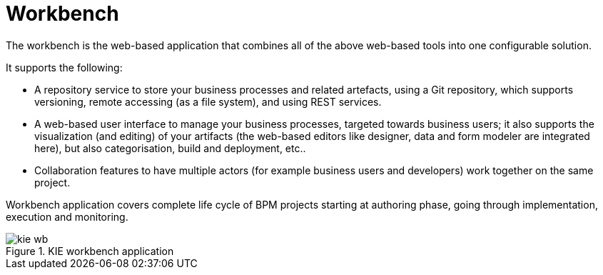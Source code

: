 = Workbench


The workbench is the web-based application that combines all of the above web-based tools into one configurable solution.

It supports the following: 

* A repository service to store your business processes and related artefacts, using a Git repository, which supports versioning, remote accessing (as a file system), and using REST services.
* A web-based user interface to manage your business processes, targeted towards business users; it also supports the visualization (and editing) of your artifacts (the web-based editors like designer, data and form modeler are integrated here), but also categorisation,  build and deployment, etc..
* Collaboration features to have multiple actors (for example business users and developers) work together on the same project.

Workbench application covers complete life cycle of BPM projects starting at authoring phase, going through implementation, execution and monitoring. 

.KIE workbench application
image::Chapter-1-Overview/kie-wb.png[]
